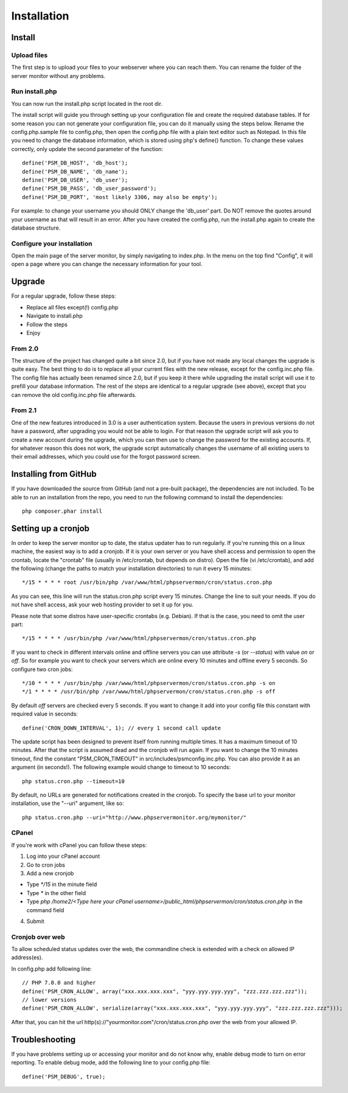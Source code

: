 .. _install:

Installation
============

Install
+++++++

Upload files
------------

The first step is to upload your files to your webserver where you can reach them.
You can rename the folder of the server monitor without any problems.

Run install.php
---------------

You can now run the install.php script located in the root dir.

The install script will guide you through setting up your configuration file and create the required database tables.
If for some reason you can not generate your configuration file, you can do it manually using the steps below.
Rename the config.php.sample file to config.php, then open the config.php file with a plain text editor such as Notepad.
In this file you need to change the database information, which is stored using php's define() function.
To change these values correctly, only update the second parameter of the function::

     define('PSM_DB_HOST', 'db_host');
     define('PSM_DB_NAME', 'db_name');
     define('PSM_DB_USER', 'db_user');
     define('PSM_DB_PASS', 'db_user_password');
     define('PSM_DB_PORT', 'most likely 3306, may also be empty');

For example: to change your username you should ONLY change the 'db\_user' part.
Do NOT remove the quotes around your username as that will result in an error.
After you have created the config.php, run the install.php again to create the database structure.

Configure your installation
---------------------------

Open the main page of the server monitor, by simply navigating to index.php. In the menu on the top find "Config",
it will open a page where you can change the necessary information for your tool.


Upgrade
+++++++

For a regular upgrade, follow these steps:

* Replace all files except(!) config.php
* Navigate to install.php
* Follow the steps
* Enjoy

From 2.0
--------

The structure of the project has changed quite a bit since 2.0, but if you have not made any local changes the upgrade is quite easy.
The best thing to do is to replace all your current files with the new release, except for the config.inc.php file.
The config file has actually been renamed since 2.0, but if you keep it there while upgrading the install script will use it to prefill your database information.
The rest of the steps are identical to a regular upgrade (see above), except that you can remove the old config.inc.php file afterwards.

From 2.1
--------

One of the new features introduced in 3.0 is a user authentication system. Because the users in previous versions do not have a password, after upgrading you would not be able to login.
For that reason the upgrade script will ask you to create a new account during the upgrade, which you can then use to change the password for the existing accounts.
If, for whatever reason this does not work, the upgrade script automatically changes the username of all existing users to their email addresses, which you could use for the forgot password screen.


Installing from GitHub
++++++++++++++++++++++
If you have downloaded the source from GitHub (and not a pre-built package), the dependencies are not included.
To be able to run an installation from the repo, you need to run the following command to install the dependencies::

     php composer.phar install


Setting up a cronjob
++++++++++++++++++++

In order to keep the server monitor up to date, the status updater has to run regularly.
If you're running this on a linux machine, the easiest way is to add a cronjob.
If it is your own server or you have shell access and permission to open the crontab, locate the "crontab" file
(usually in /etc/crontab, but depends on distro). Open the file (vi /etc/crontab), and add the following
(change the paths to match your installation directories) to run it every 15 minutes::

     */15 * * * * root /usr/bin/php /var/www/html/phpservermon/cron/status.cron.php

As you can see, this line will run the status.cron.php script every 15 minutes. Change the line to suit your needs.
If you do not have shell access, ask your web hosting provider to set it up for you.

Please note that some distros have user-specific crontabs (e.g. Debian). If that is the case, you need to omit the user part::

     */15 * * * * /usr/bin/php /var/www/html/phpservermon/cron/status.cron.php

If you want to check in different intervals online and offline servers you can use attribute `-s` (or `--status`) with value `on` or `off`.
So for example you want to check your servers which are online every 10 minutes and offline every 5 seconds. So configure two cron jobs::

     */10 * * * * /usr/bin/php /var/www/html/phpservermon/cron/status.cron.php -s on
     */1 * * * * /usr/bin/php /var/www/html/phpservermon/cron/status.cron.php -s off

By default `off` servers are checked every 5 seconds. If you want to change it add into your config file this constant with required value in seconds::

	define('CRON_DOWN_INTERVAL', 1); // every 1 second call update

The update script has been designed to prevent itself from running multiple times. It has a maximum timeout of 10 minutes.
After that the script is assumed dead and the cronjob will run again.
If you want to change the 10 minutes timeout, find the constant "PSM_CRON_TIMEOUT" in src/includes/psmconfig.inc.php.
You can also provide it as an argument (in seconds!). The following example would change to timeout to 10 seconds::

     php status.cron.php --timeout=10

By default, no URLs are generated for notifications created in the cronjob.
To specify the base url to your monitor installation, use the "--uri" argument, like so::

     php status.cron.php --uri="http://www.phpservermonitor.org/mymonitor/"

CPanel
-------

If you're work with cPanel you can follow these steps:

1. Log into your cPanel account

2. Go to cron jobs

3. Add a new cronjob

- Type `*/15` in the minute field

- Type `*` in the other field

- Type `php /home2/<Type here your cPanel username>/public_html/phpservermon/cron/status.cron.php` in the command field

4. Submit

Cronjob over web
----------------
To allow scheduled status updates over the web, the commandline check is extended with a check on allowed IP address(es). 

In config.php add following line::

     // PHP 7.0.0 and higher
     define('PSM_CRON_ALLOW', array("xxx.xxx.xxx.xxx", "yyy.yyy.yyy.yyy", "zzz.zzz.zzz.zzz"));
     // lower versions
     define('PSM_CRON_ALLOW', serialize(array("xxx.xxx.xxx.xxx", "yyy.yyy.yyy.yyy", "zzz.zzz.zzz.zzz")));

After that, you can hit the url http(s)://"yourmonitor.com"/cron/status.cron.php over the web from your allowed IP.


Troubleshooting
+++++++++++++++

If you have problems setting up or accessing your monitor and do not know why, enable debug mode to turn on error reporting.
To enable debug mode, add the following line to your config.php file::

     define('PSM_DEBUG', true);

